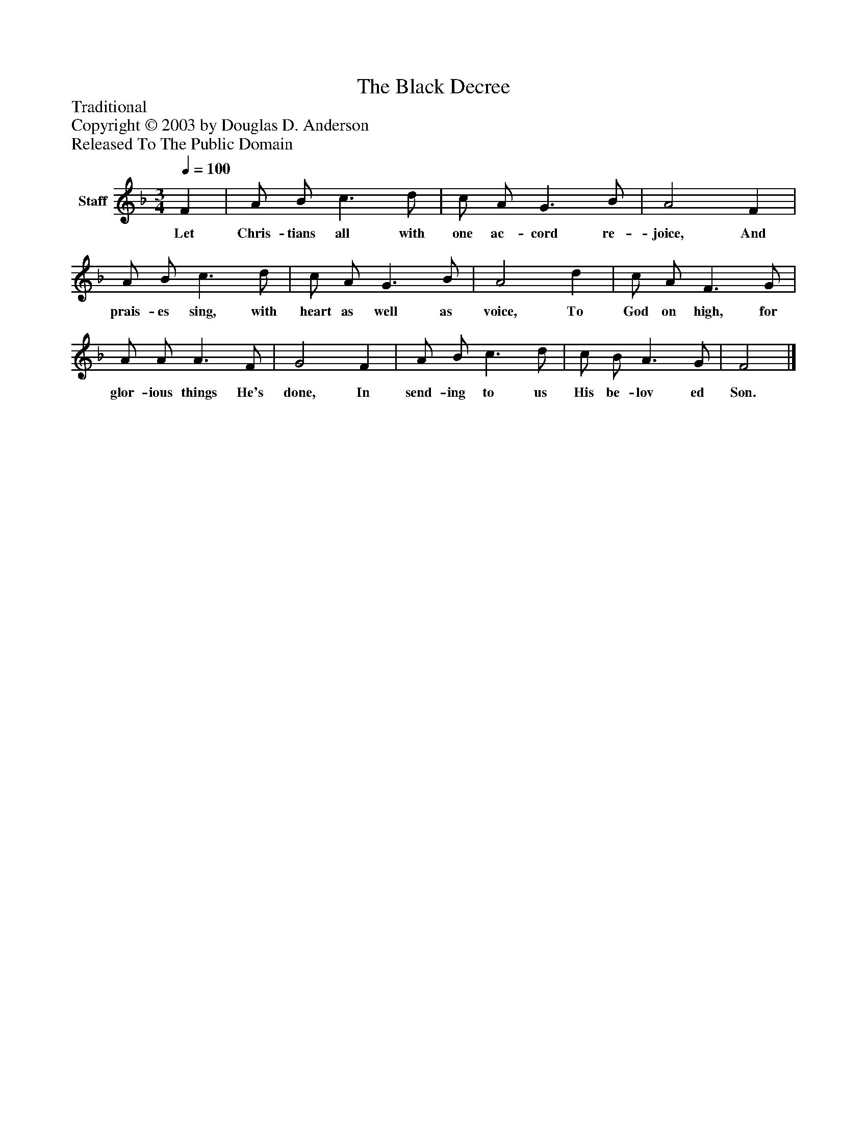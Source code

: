 %%abc-creator mxml2abc 1.4
%%abc-version 2.0
%%continueall true
%%titletrim true
%%titleformat A-1 T C1, Z-1, S-1
X: 0
T: The Black Decree
Z: Traditional
Z: Copyright © 2003 by Douglas D. Anderson
Z: Released To The Public Domain
L: 1/4
M: 3/4
Q: 1/4=100
V: P1 name="Staff"
%%MIDI program 1 19
K: F
[V: P1]  F | A/ B/ c3/ d/ | c/ A/ G3/ B/ | A2 F | A/ B/ c3/ d/ | c/ A/ G3/ B/ | A2 d | c/ A/ F3/ G/ | A/ A/ A3/ F/ | G2 F | A/ B/ c3/ d/ | c/ B/ A3/ G/ | F2|]
w: Let Chris- tians all with one ac- cord re- joice, And prais- es sing, with heart as well as voice, To God on high, for glor- ious things He's done, In send- ing to us His be- lov ed Son.

